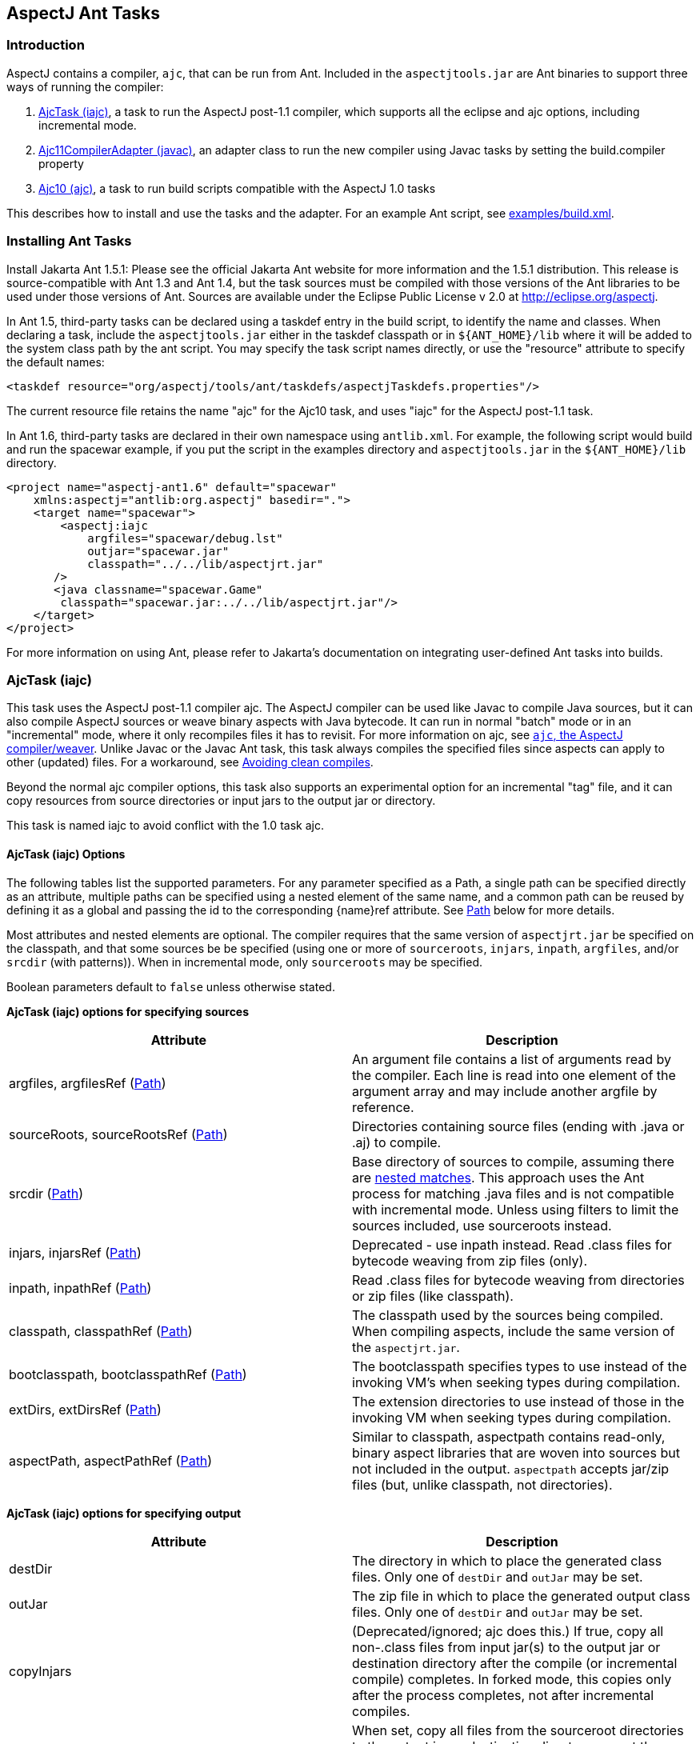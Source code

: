 [[antTasks]]
== AspectJ Ant Tasks

[[antTasks-intro]]
=== Introduction

AspectJ contains a compiler, `ajc`, that can be run from Ant. Included
in the `aspectjtools.jar` are Ant binaries to support three ways of
running the compiler:

[arabic]
. xref:#antTasks-iajc[AjcTask (iajc)], a task to run the AspectJ
post-1.1 compiler, which supports all the eclipse and ajc options,
including incremental mode.
. xref:#antTasks-adapter[Ajc11CompilerAdapter (javac)], an adapter class
to run the new compiler using Javac tasks by setting the build.compiler
property
. xref:#antTasks-ajc[Ajc10 (ajc)], a task to run build scripts
compatible with the AspectJ 1.0 tasks

This describes how to install and use the tasks and the adapter. For an
example Ant script, see xref:../examples/build.xml[examples/build.xml].

[[antTasks-install]]
=== Installing Ant Tasks

Install Jakarta Ant 1.5.1: Please see the official Jakarta Ant website
for more information and the 1.5.1 distribution. This release is
source-compatible with Ant 1.3 and Ant 1.4, but the task sources must be
compiled with those versions of the Ant libraries to be used under those
versions of Ant. Sources are available under the Eclipse Public License
v 2.0 at http://eclipse.org/aspectj.

In Ant 1.5, third-party tasks can be declared using a taskdef entry in
the build script, to identify the name and classes. When declaring a
task, include the `aspectjtools.jar` either in the taskdef classpath or
in `${ANT_HOME}/lib` where it will be added to the system class path by
the ant script. You may specify the task script names directly, or use
the "resource" attribute to specify the default names:

[source, xml]
....
<taskdef resource="org/aspectj/tools/ant/taskdefs/aspectjTaskdefs.properties"/>
....

The current resource file retains the name "ajc" for the Ajc10 task, and
uses "iajc" for the AspectJ post-1.1 task.

In Ant 1.6, third-party tasks are declared in their own namespace using
`antlib.xml`. For example, the following script would build and run the
spacewar example, if you put the script in the examples directory and
`aspectjtools.jar` in the `${ANT_HOME}/lib` directory.

[source, xml]
....
<project name="aspectj-ant1.6" default="spacewar"
    xmlns:aspectj="antlib:org.aspectj" basedir=".">
    <target name="spacewar">
        <aspectj:iajc
            argfiles="spacewar/debug.lst"
            outjar="spacewar.jar"
            classpath="../../lib/aspectjrt.jar"
       />
       <java classname="spacewar.Game"
        classpath="spacewar.jar:../../lib/aspectjrt.jar"/>
    </target>
</project>
....

For more information on using Ant, please refer to Jakarta's
documentation on integrating user-defined Ant tasks into builds.

[[antTasks-iajc]]
=== AjcTask (iajc)

This task uses the AspectJ post-1.1 compiler ajc. The AspectJ compiler
can be used like Javac to compile Java sources, but it can also compile
AspectJ sources or weave binary aspects with Java bytecode. It can run
in normal "batch" mode or in an "incremental" mode, where it only
recompiles files it has to revisit. For more information on ajc, see
xref:ajc.adoc[`ajc`, the AspectJ compiler/weaver]. Unlike Javac or the Javac Ant task, this task always
compiles the specified files since aspects can apply to other (updated)
files. For a workaround, see xref:#antTasks-iajc-uptodate[Avoiding clean
compiles].

Beyond the normal ajc compiler options, this task also supports an
experimental option for an incremental "tag" file, and it can copy
resources from source directories or input jars to the output jar or
directory.

This task is named iajc to avoid conflict with the 1.0 task ajc.

[[antTasks-iajc-options]]
==== AjcTask (iajc) Options

The following tables list the supported parameters. For any parameter
specified as a Path, a single path can be specified directly as an
attribute, multiple paths can be specified using a nested element of the
same name, and a common path can be reused by defining it as a global
and passing the id to the corresponding \{name}ref attribute. See
xref:#antTasks-iajc-paths[Path] below for more details.

Most attributes and nested elements are optional. The compiler requires
that the same version of `aspectjrt.jar` be specified on the classpath,
and that some sources be be specified (using one or more of
`sourceroots`, `injars`, `inpath`, `argfiles`, and/or `srcdir` (with
patterns)). When in incremental mode, only `sourceroots` may be
specified.

Boolean parameters default to `false` unless otherwise stated.

*AjcTask (iajc) options for specifying sources*

[cols=",",options="header",]
|===
|Attribute |Description
|argfiles, argfilesRef (xref:#antTasks-iajc-paths[Path]) |An argument
file contains a list of arguments read by the compiler. Each line is
read into one element of the argument array and may include another
argfile by reference.

|sourceRoots, sourceRootsRef (xref:#antTasks-iajc-paths[Path])
|Directories containing source files (ending with .java or .aj) to
compile.

|srcdir (xref:#antTasks-iajc-paths[Path]) |Base directory of sources to
compile, assuming there are xref:#antTasks-nested-includes[nested
matches]. This approach uses the Ant process for matching .java files
and is not compatible with incremental mode. Unless using filters to
limit the sources included, use sourceroots instead.

|injars, injarsRef (xref:#antTasks-iajc-paths[Path]) |Deprecated - use
inpath instead. Read .class files for bytecode weaving from zip files
(only).

|inpath, inpathRef (xref:#antTasks-iajc-paths[Path]) |Read .class files
for bytecode weaving from directories or zip files (like classpath).

|classpath, classpathRef (xref:#antTasks-iajc-paths[Path]) |The
classpath used by the sources being compiled. When compiling aspects,
include the same version of the `aspectjrt.jar`.

|bootclasspath, bootclasspathRef (xref:#antTasks-iajc-paths[Path]) |The
bootclasspath specifies types to use instead of the invoking VM's when
seeking types during compilation.

|extDirs, extDirsRef (xref:#antTasks-iajc-paths[Path]) |The extension
directories to use instead of those in the invoking VM when seeking
types during compilation.

|aspectPath, aspectPathRef (xref:#antTasks-iajc-paths[Path]) |Similar to
classpath, aspectpath contains read-only, binary aspect libraries that
are woven into sources but not included in the output. `aspectpath`
accepts jar/zip files (but, unlike classpath, not directories).
|===

*AjcTask (iajc) options for specifying output*

[cols=",",options="header",]
|===
|Attribute |Description
|destDir |The directory in which to place the generated class files.
Only one of `destDir` and `outJar` may be set.

|outJar |The zip file in which to place the generated output class
files. Only one of `destDir` and `outJar` may be set.

|copyInjars |(Deprecated/ignored; ajc does this.) If true, copy all
non-.class files from input jar(s) to the output jar or destination
directory after the compile (or incremental compile) completes. In
forked mode, this copies only after the process completes, not after
incremental compiles.

|sourceRootCopyFilter |When set, copy all files from the sourceroot
directories to the output jar or destination directory except those
specified in the filter pattern. The pattern should be compatible with
an Ant fileset excludes filter; when using this, most developers pass
`**/CVS/*,**/*.java` to exclude any CVS directories or source files. See
`inpathDirCopyFilter`. Requires `destDir` or `outJar`.

|inpathDirCopyFilter |When set, copy all files from the inpath
directories to the output jar or destination directory except those
specified in the filter pattern. The pattern should be compatible with
an Ant fileset excludes filter; when using this, most developers pass
`**/CVS/*,**/*.java,**/*.class` to exclude any CVS directories, source
files, or unwoven .class files. (If `**/*.class` is not specified, it
will be prepended to the filter.) See `sourceRootCopyFilter`. (Note that
ajc itself copies all resources from input jar/zip files on the inpath.)
Requires `destDir` or `outJar`.
|===

*AjcTask (iajc) options for specifying compiler behavior*

[cols=",",options="header",]
|===
|Attribute |Description
|fork |Run process in another VM. This gets the forking classpath either
explicitly from a `forkclasspath` entry or by searching the task or
system/Ant classpath for the first readable file with a name of the form
`aspectj{-}tools{.*}.jar`. When forking you can specify the amount of
memory used with `maxmem`. Fork cannot be used in incremental mode,
unless using a tag file.

|forkclasspath, forkclasspathRef (xref:#antTasks-iajc-paths[Path])
|Specify the classpath to use for the compiler when forking.

|maxmem |The maximum memory to use for the new VM when fork is true.
Values should have the same form as accepted by the VM, e.g., "128m".

|incremental |incremental mode: Build once, then recompile only required
source files when user provides input. Requires that source files be
specified only using `sourceroots`. Incompatible with forking.

|tagfile |incremental mode: Build once, then recompile only required
source files when the tag file is updated, finally exiting when tag file
is deleted. Requires that source files be specified only using
`sourceroots`.

|X |Set experimental option(s), using comma-separated list of accepted
options Options should not contain the leading X. Some commonly-used
experimental options have their own entries. The other permitted ones
(currently) are serializableAspects, incrementalFile, lazyTjp,
reweavable, notReweavable, noInline, terminateAfterCompilation,
ajruntimelevel:1.2, and ajruntimelevel:1.5. Of these, some were
deprecated in AspectJ 5 (reweavable, terminateAfterCompilation, etc.).

|XterminateAfterCompilation |Terminates before the weaving process,
dumping out unfinished class files.
|===

*AjcTask (iajc) options for specifying compiler side-effects and
messages*

[cols=",",options="header",]
|===
|Attribute |Description
|emacssym |If true, emit `.ajesym` symbol files for Emacs support.

|crossref |If true, emit `.ajsym` file into the output directory.

|verbose |If true, log compiler verbose messages as Project.INFO during
the compile.

|logCommand |If true, log compiler command elements as Project.INFO
(rather than the usual Project.VERBOSE level).

|Xlistfileargs |If true, emit list of file arguments during the compile
(but behaves now like verbose).

|version |If true, do not compile - just print AspectJ version.

|help |If true, just print help for the command-line compiler.

|Xlintwarnings |Same as `xlint:warning`: if true, set default level of
all language usage messages to warning.

|Xlint |Specify default level of all language usage messages to one of
[`error warning ignore`].

|XlintFile |Specify property file containing `name:level` associations
setting level for language messages emitted during compilation. Any
levels set override the default associations in
`org/aspectj/weaver/XLintDefault.properties`.

|failonerror |If true, throw BuildException to halt build if there are
any compiler errors. If false, continue notwithstanding compile errors.
Defaults to `true`.

|messageHolderClass |Specify a class to use as the message holder for
the compile process. The entry must be a fully-qualified name of a class
resolveable from the task classpath complying with the
`org.aspectj.bridge.IMessageHolder` interface and having a public
no-argument constructor.

|showWeaveInfo |If true, emit weaver messages. Defaults to `false`.
|===

*AjcTask (iajc) options for specifying Eclipse compiler options*

[cols=",",options="header",]
|===
|Attribute |Description
|nowarn |If true, same as `warn:none`.

|deprecation |If true, same as `warn:deprecation`

|warn |One or more comma-separated warning specifications from
[`constructorName packageDefaultMethod deprecation,
                  maskedCatchBlocks unusedLocals unusedArguments,
                 unusedImports syntheticAccess assertIdentifier`].

|debug |If true, same as `debug:lines,vars,source`

|debugLevel |One or more comma-separated debug specifications from
[`lines vars source`].

|PreserveAllLocals |If true, code gen preserves all local variables (for
debug purposes).

|noimporterror |If true, emit no errors for unresolved imports.

|referenceinfo |If true, compute reference info.

|log |File to log compiler messages to.

|encoding |Default source encoding format (per-file encoding not
supported in Ant tasks).

|proceedOnError |If true, keep compiling after errors encountered,
dumping class files with problem methods.

|progress |If true, emit progress (requires log).

|time |If true, display speed information.

|target |Specify target class file format as one of [`1.1 1.2`].
Defaults to 1.1 class file.

|source |Set source compliance level to one of [`1.3 1.4 1.5`] (default
is 1.4). 1.3 implies -source 1.3 and -target 1.1. 1.4 implies -source
1.4 and -target 1.2. 1.5 implies -source 1.5 and -target 1.5.

|source |Set source assertion mode to one of [`1.3 1.4`]. Default
depends on compliance mode.
|===

[[antTasks-nested-includes]]
==== AjcTask matching parameters specified as nested elements

This task forms an implicit FileSet and supports all attributes of
`<fileset>` (dir becomes srcdir) as well as the nested `<include>`,
`<exclude>`, and `<patternset>` elements. These can be used to specify
source files. However, it is better to use `sourceroots` to specify
source directories unless using filters to exclude some files from
compilation.

[[antTasks-iajc-paths]]
==== AjcTask Path-like Structures

Some parameters are path-like structures containing one or more
elements; these are `sourceroots`, `argfiles`, `injars`, `inpath`,
`classpath`, `bootclasspath`, `forkclasspath`, and `aspectpath`. In all
cases, these may be specified as nested elements, something like this:

[source, xml]
....
<iajc {attributes..} />
    <{name}>
        <pathelement path="{first-location}"/>
        <pathelement path="{second-location}"/>
        ...
    <{name}>
    ...
</iajc>
....

As with other Path-like structures, they may be defined elsewhere and
specified using the refid attribute:

[source, xml]
....
<path id="aspect.path">
    <pathelement path="${home}/lib/persist.jar"/>
    <pathelement path="${home}/lib/trace.jar"/>
</path>
...
<iajc {attributes..} />
    <aspectpath refid="aspect.path"/>
    ...
</iajc>
....

The task also supports an attribute `{name}ref` for each such parameter.
E.g., for `aspectpath`:

[source, xml]
....
<iajc {attributes..} aspectpathref="aspect.path"/>
....

[[antTasks-iajc-sample]]
==== Sample of iajc task

A minimal build script defines the task and runs it, specifying the
sources:

[source, xml]
....
<project name="simple-example" default="compile" >
  <taskdef
      resource="org/aspectj/tools/ant/taskdefs/aspectjTaskdefs.properties">
    <classpath>
      <pathelement location="${home.dir}/tools/aspectj/lib/aspectjtools.jar"/>
    </classpath>
  </taskdef>

  <target name="compile" >
    <iajc sourceroots="${home.dir}/ec/project/src"
        classpath="${home.dir}/tools/aspectj/lib/aspectjrt.jar"/>
  </target>
</project>
....

Below is script with most everything in it. The compile process...

[arabic]
. Runs in incremental mode, recompiling when the user hits return;
. Reads all the source files from two directories;
. Reads binary .class files from input jar and directory;
. Uses a binary aspect library for persistence;
. Outputs to an application jar; and
. Copies resources from the source directories and binary input jar and
directories to the application jar.

When this target is built, the compiler will build once and then wait
for input from the user. Messages are printed as usual. When the user
has quit, then this runs the application.

[source, xml]
....
<target name="build-test" >
  <iajc outjar="${home.dir}/output/application.jar"
          sourceRootCopyFilter="**/CVS/*,**/*.java"
          inpathDirCopyFilter="**/CVS/*,**/*.java,**/*.class"
          incremental="true" >
    <sourceroots>
      <pathelement location="${home.dir}/ec/project/src"/>
      <pathelement location="${home.dir}/ec/project/testsrc"/>
    </sourceroots>
    <inpath>
      <pathelement location="${home.dir}/build/module.jar"/>
      <pathelement location="${home.dir}/build/binary-input"/>
    </inpath>
    <aspectpath>
      <pathelement location="${home.dir}/ec/int/persist.jar"/>
    </aspectpath>
    <classpath>
      <pathelement location="${home.dir}/tools/aspectj/lib/aspectjrt.jar"/>
    </classpath>
  </iajc>

  <java classname="org.smart.app.Main">
    <classpath>
      <pathelement location="${home.dir}/tools/aspectj/lib/aspectjrt.jar"/>
      <pathelement location="${home.dir}/ec/int/persist.jar"/>
      <pathelement location="${home.dir}/output/application.jar"/>
    </classpath>
  </java>
</target>
....

For an example of a build script, see ../examples/build.xml.

[[antTasks-iajc-uptodate]]
==== Avoiding clean compiles

Unlike javac, the ajc compiler always processes all input because new
aspects can apply to updated classes and vice-versa. However, in the
case where no files have been updated, there is no reason to recompile
sources. One way to implement that is with an explicit dependency check
using the uptodate task:

[source, xml]
....
<target name="check.aspects.jar">
  <uptodate property="build.unnecessary"
      targetfile="${aspects.module-jar}" >
     <srcfiles dir="${src1}" includes="**/*.aj"/>
     <srcfiles dir="${src2}/" includes="**/*.aj"/>
  </uptodate>
</target>

<target name="compile.aspects" depends="prepare,check.aspects.jar"
        unless="build.unnecessary">
   <iajc ...
....

When using this technique, be careful to verify that binary input jars
are themselves up-to-date after they would have been modified by any
build commands.

==== Programmatically handling compiler messages

Users may specify a message holder to which the compiler will pass all
messages as they are generated. This will override all of the normal
message printing, but does not prevent the task from failing if
exceptions were thrown or if failonerror is true and the compiler
detected errors in the sources.

Handling messages programmatically could be useful when using the
compiler to verify code. If aspects consist of declare [error|warning],
then the compiler can act to detect invariants in the code being
processed. For code to compare expected and actual messages, see the
AspectJ testing module (which is not included in the binary
distribution).

[[antTasks-adapter]]
=== Ajc11CompilerAdapter (javac)

This CompilerAdapter can be used in javac task calls by setting the
`build.compiler` property. This enables users to to easily switch
between the Javac and AspectJ compilers. However, because there are
differences in source file handling between the Javac task and the ajc
compiler, not all Javac task invocations can be turned over to iajc.
However, ajc can compile anything that Javac can, so it should be
possible for any given compile job to restate the Javac task in a way
that can be handled by iajc/ajc.

[[antTasks-adapter-sample]]
==== Sample of compiler adapter

To build using the adapter, put the `aspectjtools.jar` on the system/ant
classpath (e.g., in `${ANT_HOME}/lib`) and define the `build.compiler`
property as the fully-qualified name of the class,
`org.aspectj.tools.ant.taskdefs.Ajc11CompilerAdapter`.

The AspectJ compiler should run for any compile using the Javac task
(for options, see the Ant documentation for the Javac task). For
example, the call below passes all out-of-date source files in the
`src/org/aspectj` subdirectories to the `ajc` command along with the
destination directory:

[source, text]
....
-- command:

    cp aspectj1.1/lib/aspectjtools.jar ant/lib
    ant/bin/ant -Dbuild.compiler=org.aspectj.tools.ant.taskdefs.Ajc11CompilerAdapter ...

-- task invocation in the build script:

  <javac srcdir="src" includes="org/aspectj/**/*.java" destdir="dest" />
....

To pass ajc-specific arguments, use a compilerarg entry.

[source, text]
....
-- command

  Ant -Dbuild.compiler=org.aspectj.tools.ant.taskdefs.Ajc11CompilerAdapter

-- build script

  <property name="ajc"
              value="org.aspectj.tools.ant.taskdefs.Ajc11CompilerAdapter"/>

  <javac srcdir="src" includes="org/aspectj/**/*.java" destdir="dest" >
    <compilerarg compiler="${ajc}" line="-argfile src/args.lst"/>
  <javac/>
....

The Javac task does special handling of source files that can interfere
with ajc. It removes any files that are not out-of-date with respect to
the corresponding .class files. But ajc requires all source files, since
an aspect may affect a source file that is not out of date. (For a
solution to this, see the `build.compiler.clean` property described
below.) Conversely, developers sometimes specify a source directory to
javac, and let it search for files for types it cannot find. AspectJ
will not do this kind of searching under the source directory (since the
programmer needs to control which sources are affected). (Don't confuse
the source directory used by Javac with the source root used by ajc; if
you specify a source root to ajc, it will compile any source file under
that source root (without exception or filtering).) To replace source
dir searching in Javac, use an Ant filter to specify the source files.

[[antTasks-adapter-options]]
==== Compiler adapter compilerarg options

The adapter supports any ajc command-line option passed using
compilerarg, as well as the following options available only in AjcTask.
Find more details on the following options in
xref:#antTasks-iajc[AjcTask (iajc)].

* `-Xmaxmem`: set maximum memory for forking (also settable in javac).
* `-Xlistfileargs`: list file arguments (also settable in javac).
* `-Xfailonerror`: throw BuildException on compiler error (also settable
in javac).
* `-Xmessageholderclass`: specify fully-qualified name of class to use
as the message holder.
* `-Xcopyinjars`: copy resources from any input jars to output (default
behavior since 1.1.1)
* `-Xsourcerootcopyfilter {filter}`: copy resources from source
directories to output (minus files specified in filter)
* `-Xtagfile {file}`: use file to control incremental compilation
* `-Xsrcdir {dir}`: add to list of ajc source roots (all source files
will be included).

Special considerations when using Javac and compilerarg:

* The names above may differ slightly from what you might expect from
AjcTask; use these forms when specifying compilerarg.

* By default the adapter will mimic the Javac task's copying of resource
files by specifying `"**/CVS/*,**/*.java,**/*.aj"` for the sourceroot
copy filter. To change this behavior, supply your own value (e.g.,
`"**/*"` to copy nothing).

* Warning - define the system property `build.compiler.clean` to compile
all files, when available. Javac prunes the source file list of
"up-to-date" source files based on the timestamps of corresponding
.class files, and will not compile if no sources are out of date. This
is wrong for ajc which requires all the files for each compile and which
may refer indirectly to sources using argument files.
+
To work around this, set the global property `build.compiler.clean`.
This tells the compiler adapter to delete all .class files in the
destination directory and re-execute the javac task so javac can
recalculate the list of source files. e.g.,
+
[source, text]
....
Ant -Dbuild.compiler=org.aspectj.tools.ant.taskdefs.Ajc11CompilerAdapter
    -Dbuild.compiler.clean=anything ...
....
+
Caveats to consider when using this global `build.compiler.clean`
property:
[arabic]
. If javac believes there are no out-of-date source files, then the
adapter is never called and cannot clean up, and the "compile" will
appear to complete successfully though it did nothing.
. Cleaning will makes stepwise build processes fail if they depend on
the results of the prior compilation being in the same directory, since
cleaning deletes all .class files.
. This clean process only permits one compile process at a time for each
destination directory because it tracks recursion by writing a tag file
to the destination directory.
. When running incrementally, the clean happens only before the initial
compile.

[[antTasks-ajc]]
=== Ajc10 (ajc)

This task handles the same arguments as those used by the AspectJ 1.0
task. This should permit those with existing build scripts using the Ajc
Ant task to continue using the same scripts when compiling with 1.1.
This will list any use of options no longer supported in 1.1 (e.g.,
`lenient, strict, workingdir, preprocess, usejavac`,...), and does not
provide access to the new features of AspectJ 1.1. (Developers using
AspectJ 1.1 only should upgrade their scripts to use AjcTask instead.
This will not work for AspectJ 1.2 or later.)

[[antTasks-ajc-options]]
==== Ajc10 (ajc) Options

Most attributes and nested elements are optional. The compiler requires
that the same version of `aspectjrt.jar` be specified on the classpath,
and that some sources be be specified (using one or more of `argfiles`
and `srcdir` (with patterns)).

Boolean parameters default to `false` unless otherwise stated.

.AjcTask (ajc) options for specifying sources
[cols=",",options="header",]
|===
|Attribute |Description
|srcdir |The base directory of the java files. See

|destdir |The target directory for the output .class files

|includes |Comma-separated list of patterns of files that must be
included. No files are included when omitted.

|includesfile |The path to a file containing include patterns.

|excludes |Comma-separated list of patterns of files that must be
excluded. No files (except default excludes) are excluded when omitted.

|excludesfile |The path to a file containing exclude patterns.

|defaultexcludes |If true, then default excludes are used. Default
excludes are used when omitted (i.e., defaults to `true`).

|classpath, classpathref |The classpath to use, optionally given as a
reference to a classpath Path element defined elsewhere.

|bootclasspath, bootclasspathref |The bootclasspath to use, optionally
given as a reference to a bootclasspath Path element defined elsewhere.

|extdirs |Paths to directories containting installed extensions.

|debug |If true, emit debug info in the .class files.

|deprecation |If true, emit messages about use of deprecated API.

|verbose |Emit compiler status messages during the compile.

|version |Emit version information and quit.

|failonerror |If true, throw BuildException to halt build if there are
any compiler errors. If false, continue notwithstanding compile errors.
Defaults to `true`.

|source |Value of -source option - ignored unless `1.4`.
|===

.Parameters ignored by the old ajc taskdef, but now supported or buggy
[cols=",,",options="header",]
|===
|Attribute |Description |Supported?
|encoding |Default encoding of source files. |yes

|optimize |Whether source should be compiled with optimization. |yes?

|target |Generate class files for specific VM version, one of
[`1.1 1.2`]. |yes

|depend |Enables dependency-tracking. |no

|includeAntRuntime |Whether to include the Ant run-time libraries. |no

|includeJavaRuntime |Whether to include the run-time libraries from the
executing VM. |no

|threads |Multi-threaded compilation |no
|===

The following table shows that many of the unique parameters in AspectJ
1.0 are no longer supported.

.Parameters unique to ajc
[cols=",",options="header",]
|===
|Attribute |Description
|X |deprecated X options include reweavable (on by default)
reweavable:compress (compressed by default)

|emacssym |Generate symbols for Emacs IDE support.

|argfiles |A comma-delimited list of argfiles that contain a
line-delimited list of source file paths (absolute or relative to the
argfile).
|===

===== argfiles - argument list files

An argument file is a file (usually `{file}.lst`) containing a list of
source file paths (absolute or relative to the argfile). You can use it
to specify all source files to be compiled, which ajc requires to avoid
searching every possible source file in the source path when building
aspects. If you specify an argfile to the ajc task, it will not include
all files in any specified source directory (which is the default
behavior for the Javac task when no includes are specified). Conversely,
if you specify excludes, they will be removed from the list of files
compiled even if they were specified in an argument file.

The compiler also accepts arguments that are not source files, but the
IDE support for such files varies, and Javac does not support them. Be
sure to include exactly one argument on each line.

[[antTasks-ajc-nested]]
==== Ajc10 parameters specified as nested elements

This task forms an implicit FileSet and supports all attributes of
`<fileset>` (dir becomes srcdir) as well as the nested `<include>`,
`<exclude>`, and `<patternset>` elements. These can be used to specify
source files.

``ajc``'s `srcdir`, `classpath`, `bootclasspath`, `extdirs`, and `jvmarg`
attributes are path-like structures and can also be set via nested
`<src>`, `<classpath>`, `<bootclasspath>`, `<extdirs>`, and `<jvmargs>`
elements, respectively.

[[antTasks-ajc-sample]]
==== Sample of ajc task

Following is a declaration for the ajc task and a sample invocation that
uses the ajc compiler to compile the files listed in `default.lst` into
the dest dir:

[source, xml]
....
<project name="example" default="compile" >
  <taskdef name="ajc"
    classname="org.aspectj.tools.ant.taskdefs.Ajc10" >
    <!-- declare classes needed to run the tasks and tools -->
    <classpath>
      <pathelement location="${home.dir}/tools/aspectj/lib/aspectjtools.jar"/>
    </classpath>
  </taskdef>

  <target name="compile" >
    <mkdir dir="dest" />
    <ajc destdir="dest" argfiles="default.lst" >
      <!-- declare classes needed to compile the target files -->
      <classpath>
        <pathelement location="${home.dir}/tools/aspectj/lib/aspectjrt.jar"/>
      </classpath>
    </ajc>
  </target>
</project>
....

This build script snippet

[source, xml]
....
<ajc srcdir="${src}"
     destdir="${build}"
     argfiles="demo.lst"
/>
....

compiles all .java files specified in the demo.lst and stores the .class
files in the $\{build} directory. Unlike the Javac task, the includes
attribute is empty by default, so only those files specified in demo.lst
are included.

This next example

[source, xml]
....
<ajc srcdir="${src}"
     destdir="${build}"
     includes="spacewar/*,coordination/*"
     excludes="spacewar/Debug.java"
/>
....

compiles .java files under the `${src}` directory in the spacewar and
coordination packages, and stores the .class files in the `${build}`
directory. All source files under spacewar/ and coordination/ are used,
except Debug.java.

See ../examples/build.xml for an example build script.

[[antTasks-problems]]
=== Isolating problems running the Ant tasks

If you have problems with the tasks not solved by the documentation,
please try to see if you have the same problems when running ajc
directly on the command line.

* If the problem occurs on the command line also, then the problem is
not in the task. (It may be in the tools; please send bug reports.)
* If the problem does not occur on the command line, then it may lie in
the parameters you are supplying in Ant or in the task's handling of
them.
* If the build script looks correct and the problem only occurs when
building from Ant, then please send a report (including your build file,
if possible).

[[antTasks-knownProblems]]
==== Known issues with the Ant tasks

For the most up-to-date information on known problems, see the
http://bugs.eclipse.org/bugs[bug database] for unresolved
http://bugs.eclipse.org/bugs/buglist.cgi?&product=AspectJ&component=Compiler&bug_status=NEW&bug_status=ASSIGNED&bug_status=REOPENED[compiler
bugs] or
http://bugs.eclipse.org/bugs/buglist.cgi?&product=AspectJ&component=Ant&bug_status=NEW&bug_status=ASSIGNED&bug_status=REOPENED[taskdef
bugs] .

When running Ant build scripts under Eclipse 2.x variants, you will get
a VerifyError because the Eclipse Ant support fails to isolate the Ant
runtime properly. To run in this context, set up iajc to fork (and use
forkclasspath). Eclipse 3.0 will fork Ant processes to avoid problems
like this.

Memory and forking: Users email most often about the ajc task running
out of memory. This is not a problem with the task; some compiles take a
lot of memory, often more than similar compiles using javac.

Forking is now supported in both the
xref:#antTasks-adapter[Ajc11CompilerAdapter (javac)] and
xref:#antTasks-iajc[AjcTask (iajc)], and you can set the maximum memory
available. You can also not fork and increase the memory available to
Ant (see the Ant documentation, searching for ANT_OPTS, the variable
they use in their scripts to pass VM options, e.g., ANT_OPTS=-Xmx128m).

[[antTasks-feedback]]
==== Ant task questions and bugs

For questions, you can send email to aspectj-users@dev.eclipse.org. (Do
join the list to participate!) We also welcome any bug reports, patches,
and features; you can submit them to the bug database at
http://bugs.eclipse.org/bugs using the AspectJ product and Ant
component.
